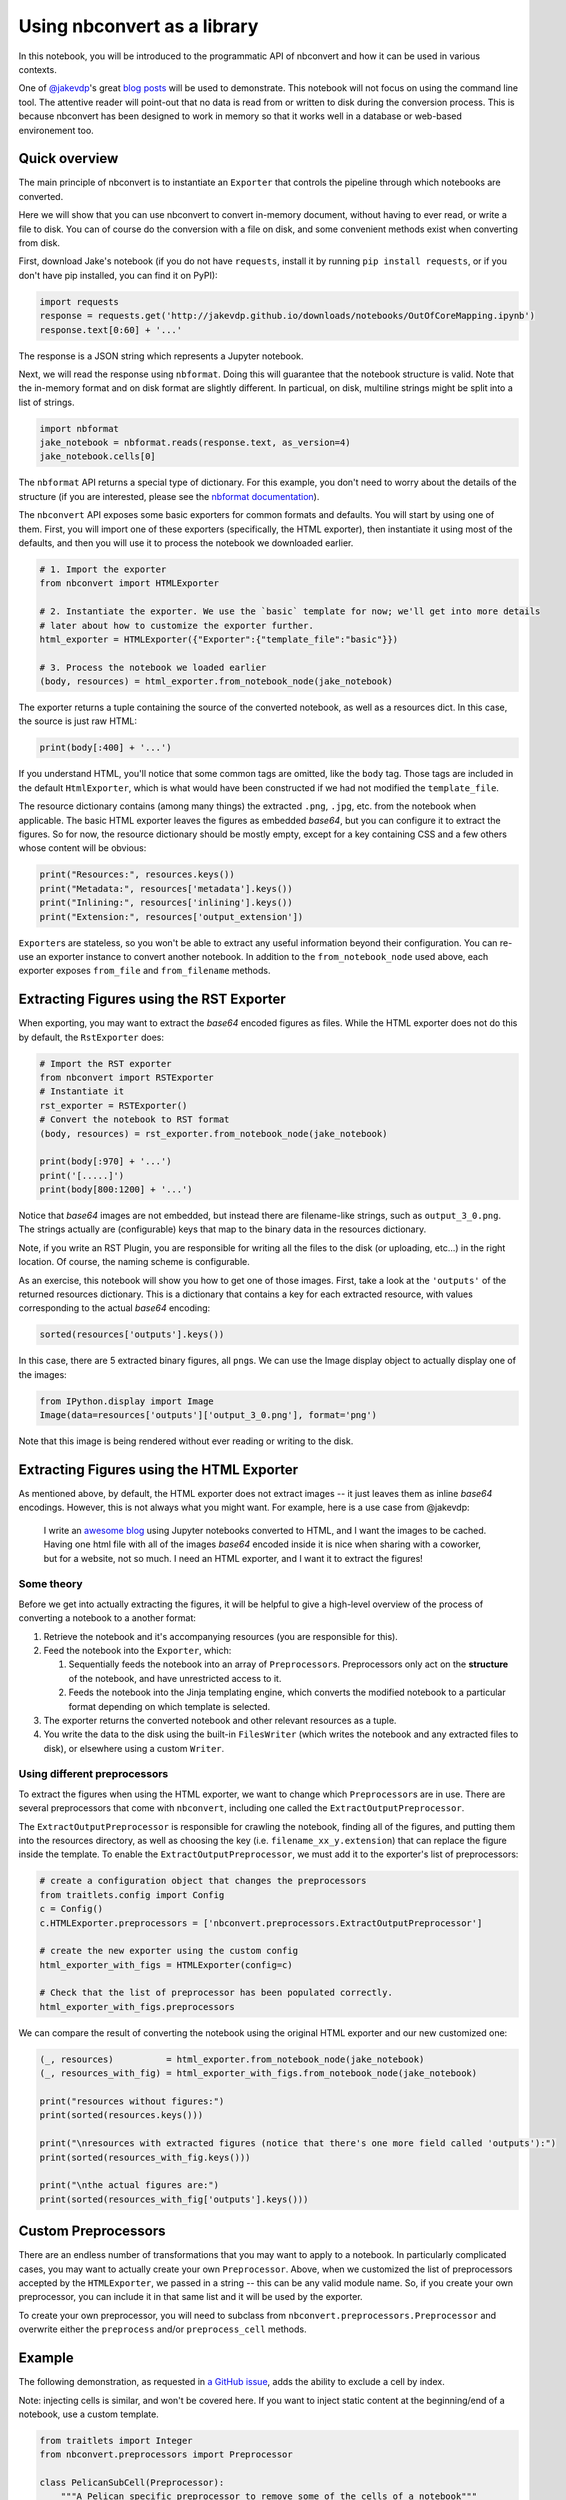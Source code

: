 
Using nbconvert as a library
============================

In this notebook, you will be introduced to the programmatic API of
nbconvert and how it can be used in various contexts.

One of `@jakevdp <https://github.com/jakevdp/>`__'s great `blog
posts <https://jakevdp.github.io/blog/2015/08/14/out-of-core-dataframes-in-python/>`__
will be used to demonstrate. This notebook will not focus on using the
command line tool. The attentive reader will point-out that no data is
read from or written to disk during the conversion process. This is
because nbconvert has been designed to work in memory so that it works
well in a database or web-based environement too.

Quick overview
--------------

The main principle of nbconvert is to instantiate an ``Exporter`` that
controls the pipeline through which notebooks are converted.

Here we will show that you can use nbconvert to convert in-memory document,
without having to ever read, or write a file to disk. You can of course do the
conversion with a file on disk, and some convenient methods exist when converting
from disk.

First, download Jake's notebook (if you do not have ``requests``,
install it by running ``pip install requests``, or if you don't have pip
installed, you can find it on PyPI):

.. code:: python

    import requests
    response = requests.get('http://jakevdp.github.io/downloads/notebooks/OutOfCoreMapping.ipynb')
    response.text[0:60] + '...'

The response is a JSON string which represents a Jupyter notebook.

Next, we will read the response using ``nbformat``. Doing this will
guarantee that the notebook structure is valid. Note that the in-memory
format and on disk format are slightly different. In particual, on disk,
multiline strings might be split into a list of strings.

.. code:: python

    import nbformat
    jake_notebook = nbformat.reads(response.text, as_version=4)
    jake_notebook.cells[0]

The ``nbformat`` API returns a special type of dictionary. For this example,
you don't need to worry about the details of the structure (if you are
interested, please see the `nbformat
documentation <http://nbformat.readthedocs.org/en/latest/>`__).

The ``nbconvert`` API exposes some basic exporters for common formats and
defaults. You will start by using one of them. First, you will import
one of these exporters (specifically, the HTML exporter), then
instantiate it using most of the defaults, and then you will use it to
process the notebook we downloaded earlier.

.. code:: python

    # 1. Import the exporter
    from nbconvert import HTMLExporter
    
    # 2. Instantiate the exporter. We use the `basic` template for now; we'll get into more details
    # later about how to customize the exporter further.
    html_exporter = HTMLExporter({"Exporter":{"template_file":"basic"}})
    
    # 3. Process the notebook we loaded earlier
    (body, resources) = html_exporter.from_notebook_node(jake_notebook)

The exporter returns a tuple containing the source of the converted
notebook, as well as a resources dict. In this case, the source is just
raw HTML:

.. code:: python

    print(body[:400] + '...')

If you understand HTML, you'll notice that some common tags are omitted,
like the ``body`` tag. Those tags are included in the default
``HtmlExporter``, which is what would have been constructed if we had
not modified the ``template_file``.

The resource dictionary contains (among many things) the extracted ``.png``,
``.jpg``, etc. from the notebook when applicable. The basic HTML
exporter leaves the figures as embedded `base64`, but you can configure it
to extract the figures. So for now, the resource dictionary should be mostly
empty, except for a key containing CSS and a few others whose content
will be obvious:

.. code:: python

    print("Resources:", resources.keys())
    print("Metadata:", resources['metadata'].keys())
    print("Inlining:", resources['inlining'].keys())
    print("Extension:", resources['output_extension'])

``Exporter``\ s are stateless, so you won't be able to extract any
useful information beyond their configuration. You can re-use an
exporter instance to convert another notebook. In addition to the
``from_notebook_node`` used above, each exporter exposes ``from_file``
and ``from_filename`` methods.

Extracting Figures using the RST Exporter
-----------------------------------------

When exporting, you may want to extract the `base64` encoded figures as
files. While the HTML exporter does not do this by default, the
``RstExporter`` does:

.. code:: python

    # Import the RST exporter
    from nbconvert import RSTExporter
    # Instantiate it
    rst_exporter = RSTExporter()
    # Convert the notebook to RST format
    (body, resources) = rst_exporter.from_notebook_node(jake_notebook)
    
    print(body[:970] + '...')
    print('[.....]')
    print(body[800:1200] + '...')

Notice that `base64` images are not embedded, but instead there are
filename-like strings, such as ``output_3_0.png``. The strings actually
are (configurable) keys that map to the binary data in the resources
dictionary.

Note, if you write an RST Plugin, you are responsible for writing all
the files to the disk (or uploading, etc...) in the right location. Of
course, the naming scheme is configurable.

As an exercise, this notebook will show you how to get one of those
images. First, take a look at the ``'outputs'`` of the returned
resources dictionary. This is a dictionary that contains a key for each
extracted resource, with values corresponding to the actual `base64`
encoding:

.. code:: python

    sorted(resources['outputs'].keys())

In this case, there are 5 extracted binary figures, all ``png``\ s. We
can use the Image display object to actually display one of the images:

.. code:: python

    from IPython.display import Image
    Image(data=resources['outputs']['output_3_0.png'], format='png')

Note that this image is being rendered without ever reading or writing
to the disk.

Extracting Figures using the HTML Exporter
------------------------------------------

As mentioned above, by default, the HTML exporter does not extract
images -- it just leaves them as inline `base64` encodings. However, this
is not always what you might want. For example, here is a use case from
@jakevdp:

    I write an `awesome blog <http://jakevdp.github.io/>`__ using
    Jupyter notebooks converted to HTML, and I want the images to be
    cached. Having one html file with all of the images `base64` encoded
    inside it is nice when sharing with a coworker, but for a website,
    not so much. I need an HTML exporter, and I want it to extract the
    figures!

Some theory
~~~~~~~~~~~

Before we get into actually extracting the figures, it will be helpful
to give a high-level overview of the process of converting a notebook to
a another format:

1. Retrieve the notebook and it's accompanying resources (you are
   responsible for this).
2. Feed the notebook into the ``Exporter``, which:

   1. Sequentially feeds the notebook into an array of
      ``Preprocessor``\ s. Preprocessors only act on the **structure**
      of the notebook, and have unrestricted access to it.
   2. Feeds the notebook into the Jinja templating engine, which
      converts the modified notebook to a particular format depending on which
      template is selected.

3. The exporter returns the converted notebook and other relevant
   resources as a tuple.
4. You write the data to the disk using the built-in ``FilesWriter``
   (which writes the notebook and any extracted files to disk), or
   elsewhere using a custom ``Writer``.

Using different preprocessors
~~~~~~~~~~~~~~~~~~~~~~~~~~~~~

To extract the figures when using the HTML exporter, we want to
change which ``Preprocessor``\ s are in use. There are several
preprocessors that come with ``nbconvert``, including one called the
``ExtractOutputPreprocessor``.

The ``ExtractOutputPreprocessor`` is responsible for crawling the
notebook, finding all of the figures, and putting them into the
resources directory, as well as choosing the key (i.e.
``filename_xx_y.extension``) that can replace the figure inside the
template. To enable the ``ExtractOutputPreprocessor``, we must add it to
the exporter's list of preprocessors:

.. code:: python

    # create a configuration object that changes the preprocessors
    from traitlets.config import Config
    c = Config()
    c.HTMLExporter.preprocessors = ['nbconvert.preprocessors.ExtractOutputPreprocessor']
    
    # create the new exporter using the custom config
    html_exporter_with_figs = HTMLExporter(config=c)

    # Check that the list of preprocessor has been populated correctly.
    html_exporter_with_figs.preprocessors

We can compare the result of converting the notebook using the original
HTML exporter and our new customized one:

.. code:: python

    (_, resources)          = html_exporter.from_notebook_node(jake_notebook)
    (_, resources_with_fig) = html_exporter_with_figs.from_notebook_node(jake_notebook)
    
    print("resources without figures:")
    print(sorted(resources.keys()))
    
    print("\nresources with extracted figures (notice that there's one more field called 'outputs'):")
    print(sorted(resources_with_fig.keys()))
    
    print("\nthe actual figures are:")
    print(sorted(resources_with_fig['outputs'].keys()))

Custom Preprocessors
--------------------

There are an endless number of transformations that you may want to
apply to a notebook. In particularly complicated cases, you may want to
actually create your own ``Preprocessor``. Above, when we customized the
list of preprocessors accepted by the ``HTMLExporter``, we passed in a
string -- this can be any valid module name. So, if you create your own
preprocessor, you can include it in that same list and it will be used
by the exporter.

To create your own preprocessor, you will need to subclass from
``nbconvert.preprocessors.Preprocessor`` and overwrite either the
``preprocess`` and/or ``preprocess_cell`` methods.

Example
-------

The following demonstration, as requested in `a GitHub
issue <https://github.com/ipython/nbconvert/pull/137#issuecomment-18658235>`__,
adds the ability to exclude a cell by index.

Note: injecting cells is similar, and won't be covered here. If you want
to inject static content at the beginning/end of a notebook, use a
custom template.

.. code:: python

    from traitlets import Integer
    from nbconvert.preprocessors import Preprocessor
    
    class PelicanSubCell(Preprocessor):
        """A Pelican specific preprocessor to remove some of the cells of a notebook"""
        
        # I could also read the cells from nb.metadata.pelican if someone wrote a JS extension,
        # but for now I'll stay with configurable value. 
        start = Integer(0, config=True, help="first cell of notebook to be converted")
        end   = Integer(-1, config=True, help="last cell of notebook to be converted")
        
        def preprocess(self, nb, resources):
            self.log.info("I'll keep only cells from %d to %d", self.start, self.end)
            nb.cells = nb.cells[self.start:self.end]                    
            return nb, resources

Next, a ``pelican`` exporter is created from a ``RSTExporter`` Class.  To do so
we create a ``Config`` object that list ``PelicanSubCell`` as well as some options
for the preprocessor. The dot-attribute (``Foo.bar =``) notation is a shorthand
available on ``Config`` object.

Next we instantiate the `RSTExporter` with the ``Config`` object.

.. code:: python

    # Create a new config object that configures both the new preprocessor, as well as the exporter
    c =  Config()
    c.PelicanSubCell.start = 4
    c.PelicanSubCell.end = 6
    c.RSTExporter.preprocessors = [PelicanSubCell]
    
    # Create our new, customized exporter that uses our custom preprocessor
    pelican = RSTExporter(config=c)
 
    # Process the notebook
    print(pelican.from_notebook_node(jake_notebook)[0])



Programatically creating templates
----------------------------------

.. code:: python

    from jinja2 import DictLoader
    
    dl = DictLoader({'full.tpl':
    """
    {%- extends 'basic.tpl' -%}
    
    {% block footer %}
    FOOTER
    {% endblock footer %}
    """})
    
    
    exportHTML = HTMLExporter(extra_loaders=[dl])
    (body, resources) = exportHTML.from_notebook_node(jake_notebook)
    for l in body.split('\n')[-4:]:
        print(l)

Real World Uses
---------------

@jakevdp uses Pelican and Jupyter Notebook to blog. Pelican `will
use <https://github.com/getpelican/pelican-plugins/pull/21>`__ nbconvert
programatically to generate blog post. Have a look a `Pythonic
Preambulations <http://jakevdp.github.io/>`__ for Jake's blog post.

@damianavila wrote the Nikola Plugin to `write blog post as
Notebooks <http://www.damian.oquanta.info/posts/one-line-deployment-of-your-site-to-gh-pages.html>`__
and is developing a js-extension to publish notebooks via one click
from the web app.
